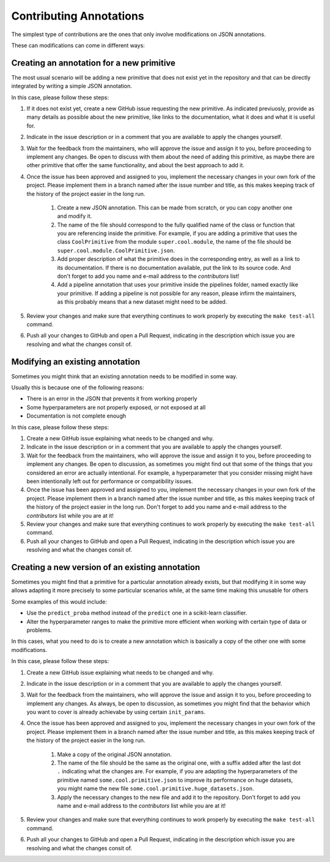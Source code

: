 Contributing Annotations
========================

The simplest type of contributions are the ones that only involve modifications on JSON
annotations.

These can modifications can come in different ways:

Creating an annotation for a new primitive
------------------------------------------

The most usual scenario will be adding a new primitive that does not exist yet in the repository
and that can be directly integrated by writing a simple JSON annotation.

In this case, please follow these steps:

1. If it does not exist yet, create a new GitHub issue requesting the new primitive. As indicated
   previuosly, provide as many details as possible about the new primitive, like links to the
   documentation, what it does and what it is useful for.
2. Indicate in the issue description or in a comment that you are available to apply the changes
   yourself.
3. Wait for the feedback from the maintainers, who will approve the issue and assign it to you,
   before proceeding to implement any changes. Be open to discuss with them about the need
   of adding this primitive, as maybe there are other primitive that offer the same functionality,
   and about the best approach to add it.
4. Once the issue has been approved and assigned to you, implement the necessary changes in your
   own fork of the project. Please implement them in a branch named after the issue number and
   title, as this makes keeping track of the history of the project easier in the long run.

    1. Create a new JSON annotation. This can be made from scratch, or you can copy another one
       and modify it.
    2. The name of the file should correspond to the fully qualified name of the class or function
       that you are referencing inside the primitive. For example, if you are adding a primitive
       that uses the class ``CoolPrimitive`` from the module ``super.cool.module``, the name of
       the file should be ``super.cool.module.CoolPrimitive.json``.
    3. Add proper description of what the primitive does in the corresponding entry, as well as a
       link to its documentation. If there is no documentation available, put the link to its
       source code. And don't forget to add you name and e-mail address to the `contributors` list!
    4. Add a pipeline annotation that uses your primitive inside the pipelines folder, named exactly
       like your primitive. If adding a pipeline is not possible for any reason, please infirm the
       maintainers, as this probably means that a new dataset might need to be added.

5. Review your changes and make sure that everything continues to work properly by executing the
   ``make test-all`` command.
6. Push all your changes to GitHub and open a Pull Request, indicating in the description which
   issue you are resolving and what the changes consit of.

Modifying an existing annotation
--------------------------------

Sometimes you might think that an existing annotation needs to be modified in some way.

Usually this is because one of the following reasons:

* There is an error in the JSON that prevents it from working properly
* Some hyperparameters are not properly exposed, or not exposed at all
* Documentation is not complete enough

In this case, please follow these steps:

1. Create a new GitHub issue explaining what needs to be changed and why.
2. Indicate in the issue description or in a comment that you are available to apply the changes
   yourself.
3. Wait for the feedback from the maintainers, who will approve the issue and assign it to you,
   before proceeding to implement any changes. Be open to discussion, as sometimes you might find
   out that some of the things that you considered an error are actually intentional. For example,
   a hyperparameter that you consider missing might have been intentionally left out for
   performance or compatibility issues.
4. Once the issue has been approved and assigned to you, implement the necessary changes in your
   own fork of the project. Please implement them in a branch named after the issue number and
   title, as this makes keeping track of the history of the project easier in the long run. Don't
   forget to add you name and e-mail address to the `contributors` list while you are at it!
5. Review your changes and make sure that everything continues to work properly by executing the
   ``make test-all`` command.
6. Push all your changes to GitHub and open a Pull Request, indicating in the description which
   issue you are resolving and what the changes consit of.

Creating a new version of an existing annotation
------------------------------------------------

Sometimes you might find that a primitive for a particular annotation already exists, but that
modifying it in some way allows adapting it more precisely to some particular scenarios while,
at the same time making this unusable for others

Some examples of this would include:

* Use the ``predict_proba`` method instead of the ``predict`` one in a scikit-learn classifier.
* Alter the hyperparameter ranges to make the primitive more efficient when working with certain
  type of data or problems.

In this cases, what you need to do is to create a new annotation which is basically a copy of
the other one with some modifications.

In this case, please follow these steps:

1. Create a new GitHub issue explaining what needs to be changed and why.
2. Indicate in the issue description or in a comment that you are available to apply the changes
   yourself.
3. Wait for the feedback from the maintainers, who will approve the issue and assign it to you,
   before proceeding to implement any changes. As always, be open to discussion, as sometimes you
   might find that the behavior which you want to cover is already achievabe by using certain
   ``init_params``.
4. Once the issue has been approved and assigned to you, implement the necessary changes in your
   own fork of the project. Please implement them in a branch named after the issue number and
   title, as this makes keeping track of the history of the project easier in the long run.

    1. Make a copy of the original JSON annotation.
    2. The name of the file should be the same as the original one, with a suffix added after the
       last dot ``.`` indicating what the changes are. For example, if you are adapting the
       hyperparameters of the primitive named ``some.cool.primitive.json`` to improve its
       performance on huge datasets, you might name the new file
       ``some.cool.primitive.huge_datasets.json``.
    3. Apply the necessary changes to the new file and add it to the repository. Don't forget to
       add you name and e-mail address to the `contributors` list while you are at it!

5. Review your changes and make sure that everything continues to work properly by executing the
   ``make test-all`` command.
6. Push all your changes to GitHub and open a Pull Request, indicating in the description which
   issue you are resolving and what the changes consit of.

